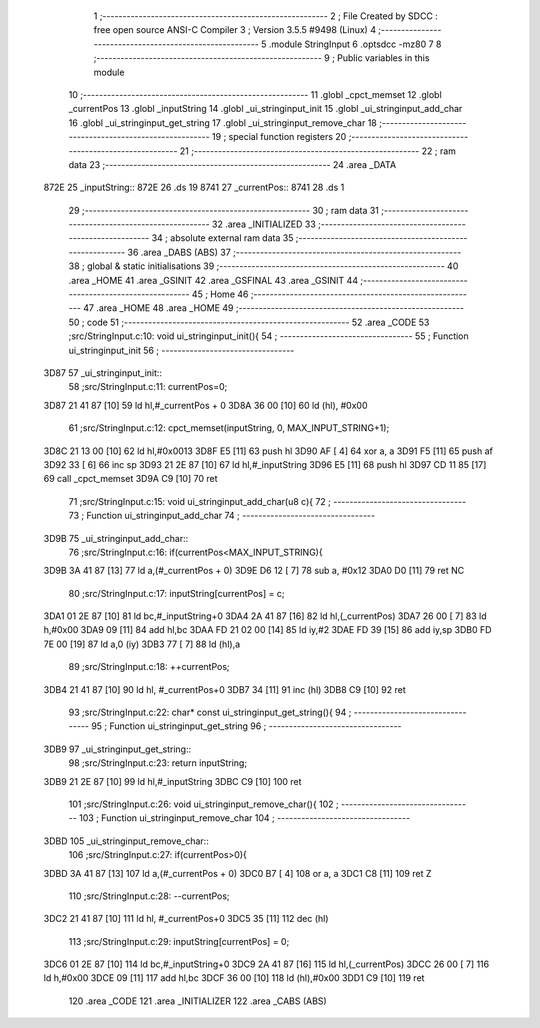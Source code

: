                               1 ;--------------------------------------------------------
                              2 ; File Created by SDCC : free open source ANSI-C Compiler
                              3 ; Version 3.5.5 #9498 (Linux)
                              4 ;--------------------------------------------------------
                              5 	.module StringInput
                              6 	.optsdcc -mz80
                              7 	
                              8 ;--------------------------------------------------------
                              9 ; Public variables in this module
                             10 ;--------------------------------------------------------
                             11 	.globl _cpct_memset
                             12 	.globl _currentPos
                             13 	.globl _inputString
                             14 	.globl _ui_stringinput_init
                             15 	.globl _ui_stringinput_add_char
                             16 	.globl _ui_stringinput_get_string
                             17 	.globl _ui_stringinput_remove_char
                             18 ;--------------------------------------------------------
                             19 ; special function registers
                             20 ;--------------------------------------------------------
                             21 ;--------------------------------------------------------
                             22 ; ram data
                             23 ;--------------------------------------------------------
                             24 	.area _DATA
   872E                      25 _inputString::
   872E                      26 	.ds 19
   8741                      27 _currentPos::
   8741                      28 	.ds 1
                             29 ;--------------------------------------------------------
                             30 ; ram data
                             31 ;--------------------------------------------------------
                             32 	.area _INITIALIZED
                             33 ;--------------------------------------------------------
                             34 ; absolute external ram data
                             35 ;--------------------------------------------------------
                             36 	.area _DABS (ABS)
                             37 ;--------------------------------------------------------
                             38 ; global & static initialisations
                             39 ;--------------------------------------------------------
                             40 	.area _HOME
                             41 	.area _GSINIT
                             42 	.area _GSFINAL
                             43 	.area _GSINIT
                             44 ;--------------------------------------------------------
                             45 ; Home
                             46 ;--------------------------------------------------------
                             47 	.area _HOME
                             48 	.area _HOME
                             49 ;--------------------------------------------------------
                             50 ; code
                             51 ;--------------------------------------------------------
                             52 	.area _CODE
                             53 ;src/StringInput.c:10: void ui_stringinput_init(){
                             54 ;	---------------------------------
                             55 ; Function ui_stringinput_init
                             56 ; ---------------------------------
   3D87                      57 _ui_stringinput_init::
                             58 ;src/StringInput.c:11: currentPos=0;
   3D87 21 41 87      [10]   59 	ld	hl,#_currentPos + 0
   3D8A 36 00         [10]   60 	ld	(hl), #0x00
                             61 ;src/StringInput.c:12: cpct_memset(inputString, 0, MAX_INPUT_STRING+1);
   3D8C 21 13 00      [10]   62 	ld	hl,#0x0013
   3D8F E5            [11]   63 	push	hl
   3D90 AF            [ 4]   64 	xor	a, a
   3D91 F5            [11]   65 	push	af
   3D92 33            [ 6]   66 	inc	sp
   3D93 21 2E 87      [10]   67 	ld	hl,#_inputString
   3D96 E5            [11]   68 	push	hl
   3D97 CD 11 85      [17]   69 	call	_cpct_memset
   3D9A C9            [10]   70 	ret
                             71 ;src/StringInput.c:15: void ui_stringinput_add_char(u8 c){
                             72 ;	---------------------------------
                             73 ; Function ui_stringinput_add_char
                             74 ; ---------------------------------
   3D9B                      75 _ui_stringinput_add_char::
                             76 ;src/StringInput.c:16: if(currentPos<MAX_INPUT_STRING){
   3D9B 3A 41 87      [13]   77 	ld	a,(#_currentPos + 0)
   3D9E D6 12         [ 7]   78 	sub	a, #0x12
   3DA0 D0            [11]   79 	ret	NC
                             80 ;src/StringInput.c:17: inputString[currentPos] = c;
   3DA1 01 2E 87      [10]   81 	ld	bc,#_inputString+0
   3DA4 2A 41 87      [16]   82 	ld	hl,(_currentPos)
   3DA7 26 00         [ 7]   83 	ld	h,#0x00
   3DA9 09            [11]   84 	add	hl,bc
   3DAA FD 21 02 00   [14]   85 	ld	iy,#2
   3DAE FD 39         [15]   86 	add	iy,sp
   3DB0 FD 7E 00      [19]   87 	ld	a,0 (iy)
   3DB3 77            [ 7]   88 	ld	(hl),a
                             89 ;src/StringInput.c:18: ++currentPos;
   3DB4 21 41 87      [10]   90 	ld	hl, #_currentPos+0
   3DB7 34            [11]   91 	inc	(hl)
   3DB8 C9            [10]   92 	ret
                             93 ;src/StringInput.c:22: char* const ui_stringinput_get_string(){
                             94 ;	---------------------------------
                             95 ; Function ui_stringinput_get_string
                             96 ; ---------------------------------
   3DB9                      97 _ui_stringinput_get_string::
                             98 ;src/StringInput.c:23: return inputString;
   3DB9 21 2E 87      [10]   99 	ld	hl,#_inputString
   3DBC C9            [10]  100 	ret
                            101 ;src/StringInput.c:26: void ui_stringinput_remove_char(){
                            102 ;	---------------------------------
                            103 ; Function ui_stringinput_remove_char
                            104 ; ---------------------------------
   3DBD                     105 _ui_stringinput_remove_char::
                            106 ;src/StringInput.c:27: if(currentPos>0){
   3DBD 3A 41 87      [13]  107 	ld	a,(#_currentPos + 0)
   3DC0 B7            [ 4]  108 	or	a, a
   3DC1 C8            [11]  109 	ret	Z
                            110 ;src/StringInput.c:28: --currentPos;
   3DC2 21 41 87      [10]  111 	ld	hl, #_currentPos+0
   3DC5 35            [11]  112 	dec	(hl)
                            113 ;src/StringInput.c:29: inputString[currentPos] = 0;
   3DC6 01 2E 87      [10]  114 	ld	bc,#_inputString+0
   3DC9 2A 41 87      [16]  115 	ld	hl,(_currentPos)
   3DCC 26 00         [ 7]  116 	ld	h,#0x00
   3DCE 09            [11]  117 	add	hl,bc
   3DCF 36 00         [10]  118 	ld	(hl),#0x00
   3DD1 C9            [10]  119 	ret
                            120 	.area _CODE
                            121 	.area _INITIALIZER
                            122 	.area _CABS (ABS)
